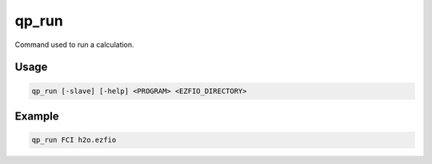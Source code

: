 .. _qp_run:

qp_run
======

.. TODO

.. program:: qp_run

Command used to run a calculation.

Usage
-----

.. code:: bash

   qp_run [-slave] [-help] <PROGRAM> <EZFIO_DIRECTORY>


.. option:: -help

   Displays the list of available |qp| programs. 


.. option:: -slave

   This option needs to be set when ``PROGRAM`` is a slave program, to accelerate
   another running instance of the |qp|.


Example
-------

.. code:: bash

   qp_run FCI h2o.ezfio


